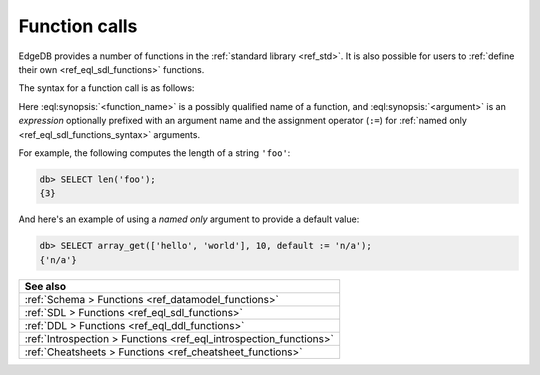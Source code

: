 .. _ref_reference_function_call:


Function calls
==============


EdgeDB provides a number of functions in the :ref:`standard library
<ref_std>`. It is also possible for users to :ref:`define their own
<ref_eql_sdl_functions>` functions.


The syntax for a function call is as follows:

.. eql:synopsis::

    <function_name> "(" [<argument> [, <argument>, ...]] ")"

    # where <argument> is:

    <expr> | <identifier> := <expr>



Here :eql:synopsis:`<function_name>` is a possibly qualified name of a
function, and :eql:synopsis:`<argument>` is an *expression* optionally
prefixed with an argument name and the assignment operator (``:=``)
for :ref:`named only <ref_eql_sdl_functions_syntax>` arguments.

For example, the following computes the length of a string ``'foo'``:

.. code-block:: edgeql-repl

    db> SELECT len('foo');
    {3}

And here's an example of using a *named only* argument to provide a
default value:

.. code-block:: edgeql-repl

    db> SELECT array_get(['hello', 'world'], 10, default := 'n/a');
    {'n/a'}



.. list-table::

  * - **See also**
  * - :ref:`Schema > Functions <ref_datamodel_functions>`
  * - :ref:`SDL > Functions <ref_eql_sdl_functions>`
  * - :ref:`DDL > Functions <ref_eql_ddl_functions>`
  * - :ref:`Introspection > Functions <ref_eql_introspection_functions>`
  * - :ref:`Cheatsheets > Functions <ref_cheatsheet_functions>`

